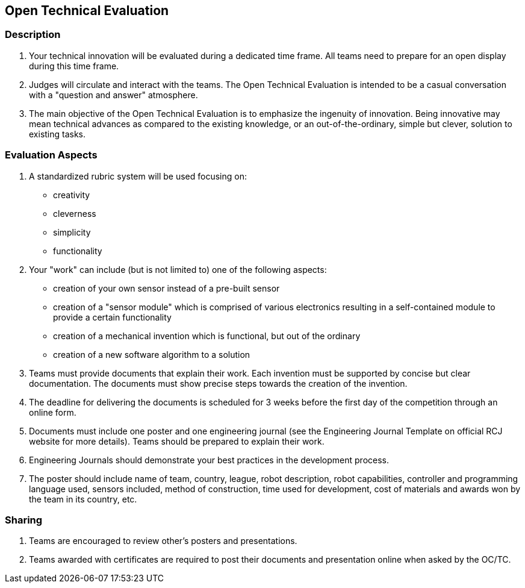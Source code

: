 == Open Technical Evaluation

=== Description

. Your technical innovation will be evaluated during a dedicated time frame. All teams need to prepare for an open display during this time frame.

. Judges will circulate and interact with the teams. The Open Technical Evaluation is intended to be a casual conversation with a "question and answer" atmosphere.

. The main objective of the Open Technical Evaluation is to emphasize the ingenuity of innovation. Being innovative may mean technical advances as compared to the existing knowledge, or an out-of-the-ordinary, simple but clever, solution to existing tasks.

=== Evaluation Aspects

. A standardized rubric system will be used focusing on:
** creativity
** cleverness
** simplicity
** functionality

. Your "work" can include (but is not limited to) one of the following aspects:
** creation of your own sensor instead of a pre-built sensor
** creation of a "sensor module" which is comprised of various electronics resulting in a self-contained module to provide a certain functionality
** creation of a mechanical invention which is functional, but out of the ordinary
** creation of a new software algorithm to a solution

. Teams must provide documents that explain their work. Each invention must be supported by concise but clear documentation. The documents must show precise steps towards the creation of the invention.

. The deadline for delivering the documents is scheduled for 3 weeks before the first day of the competition through an online form.

. Documents must include one poster and one engineering journal (see the Engineering Journal Template on official RCJ website for more details). Teams should be prepared to explain their work.

. Engineering Journals should demonstrate your best practices in the development process.

. The poster should include name of team, country, league, robot description, robot capabilities, controller and programming language used, sensors included, method of construction, time used for development, cost of materials and awards won by the team in its country, etc.

=== Sharing

. Teams are encouraged to review other's posters and presentations.

. Teams awarded with certificates are required to post their documents and presentation online when asked by the OC/TC.

